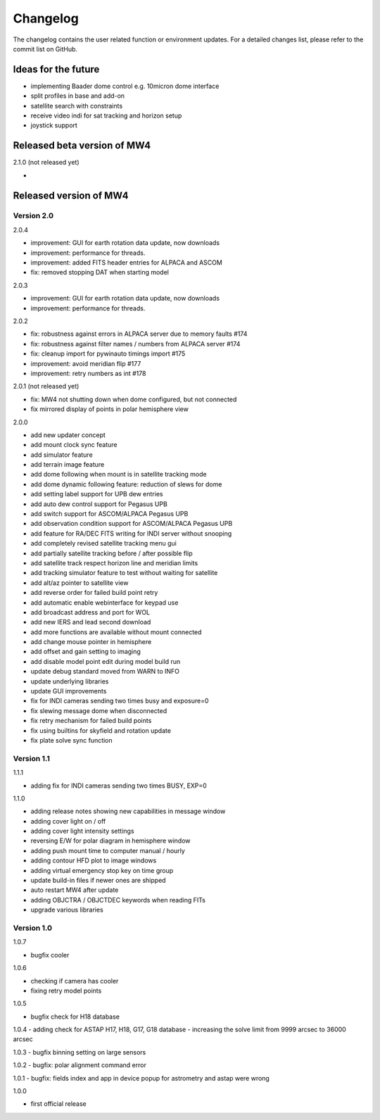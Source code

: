 Changelog
=========
The changelog contains the user related function or environment updates. For a
detailed changes list, please refer to the commit list on GitHub.

Ideas for the future
--------------------

- implementing Baader dome control e.g. 10micron dome interface
- split profiles in base and add-on
- satellite search with constraints
- receive video indi for sat tracking and horizon setup
- joystick support


Released beta version of MW4
----------------------------
2.1.0 (not released yet)

-

Released version of MW4
-----------------------
Version 2.0
^^^^^^^^^^^
2.0.4

- improvement: GUI for earth rotation data update, now downloads
- improvement: performance for threads.
- improvement: added FITS header entries for ALPACA and ASCOM
- fix: removed stopping DAT when starting model

2.0.3

- improvement: GUI for earth rotation data update, now downloads
- improvement: performance for threads.

2.0.2

- fix: robustness against errors in ALPACA server due to memory faults #174
- fix: robustness against filter names / numbers from ALPACA server #174
- fix: cleanup import for pywinauto timings import #175
- improvement: avoid meridian flip #177
- improvement: retry numbers as int #178

2.0.1 (not released yet)

- fix: MW4 not shutting down when dome configured, but not connected
- fix mirrored display of points in polar hemisphere view

2.0.0

- add new updater concept
- add mount clock sync feature
- add simulator feature
- add terrain image feature
- add dome following when mount is in satellite tracking mode
- add dome dynamic following feature: reduction of slews for dome
- add setting label support for UPB dew entries
- add auto dew control support for Pegasus UPB
- add switch support for ASCOM/ALPACA Pegasus UPB
- add observation condition support for ASCOM/ALPACA Pegasus UPB
- add feature for RA/DEC FITS writing for INDI server without snooping
- add completely revised satellite tracking menu gui
- add partially satellite tracking before / after possible flip
- add satellite track respect horizon line and meridian limits
- add tracking simulator feature to test without waiting for satellite
- add alt/az pointer to satellite view
- add reverse order for failed build point retry
- add automatic enable webinterface for keypad use
- add broadcast address and port for WOL
- add new IERS and lead second download
- add more functions are available without mount connected
- add change mouse pointer in hemisphere
- add offset and gain setting to imaging
- add disable model point edit during model build run
- update debug standard moved from WARN to INFO
- update underlying libraries
- update GUI improvements
- fix for INDI cameras sending two times busy and exposure=0
- fix slewing message dome when disconnected
- fix retry mechanism for failed build points
- fix using builtins for skyfield and rotation update
- fix plate solve sync function


Version 1.1
^^^^^^^^^^^
1.1.1

- adding fix for INDI cameras sending two times BUSY, EXP=0

1.1.0

- adding release notes showing new capabilities in message window
- adding cover light on / off
- adding cover light intensity settings
- reversing E/W for polar diagram in hemisphere window
- adding push mount time to computer manual / hourly
- adding contour HFD plot to image windows
- adding virtual emergency stop key on time group
- update build-in files if newer ones are shipped
- auto restart MW4 after update
- adding OBJCTRA / OBJCTDEC keywords when reading FITs
- upgrade various libraries

Version 1.0
^^^^^^^^^^^
1.0.7

- bugfix cooler

1.0.6

- checking if camera has cooler
- fixing retry model points

1.0.5

- bugfix check for H18 database

1.0.4
- adding check for ASTAP H17, H18, G17, G18 database
- increasing the solve limit from 9999 arcsec to 36000 arcsec

1.0.3
- bugfix binning setting on large sensors

1.0.2
- bugfix: polar alignment command error

1.0.1
- bugfix: fields index and app in device popup for astrometry and astap were wrong

1.0.0

- first official release
